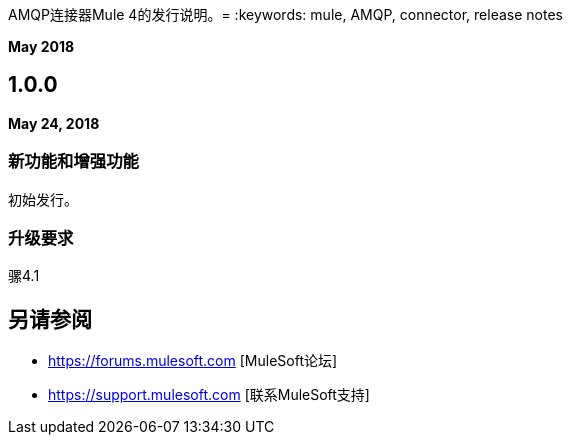 AMQP连接器Mule 4的发行说明。= 
:keywords: mule, AMQP, connector, release notes

*May 2018*

==  1.0.0

*May 24, 2018*

=== 新功能和增强功能

初始发行。

=== 升级要求

骡4.1


== 另请参阅

*  https://forums.mulesoft.com [MuleSoft论坛]
*  https://support.mulesoft.com [联系MuleSoft支持]
